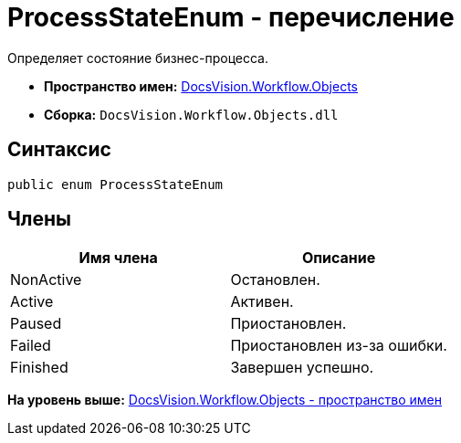 = ProcessStateEnum - перечисление

Определяет состояние бизнес-процесса.

* [.keyword]*Пространство имен:* xref:Objects_NS.adoc[DocsVision.Workflow.Objects]
* [.keyword]*Сборка:* [.ph .filepath]`DocsVision.Workflow.Objects.dll`

== Синтаксис

[source,pre,codeblock,language-csharp]
----
public enum ProcessStateEnum
----

== Члены

[cols=",",options="header",]
|===
|Имя члена |Описание
|NonActive |Остановлен.
|Active |Активен.
|Paused |Приостановлен.
|Failed |Приостановлен из-за ошибки.
|Finished |Завершен успешно.
|===

*На уровень выше:* xref:../../../../api/DocsVision/Workflow/Objects/Objects_NS.adoc[DocsVision.Workflow.Objects - пространство имен]
